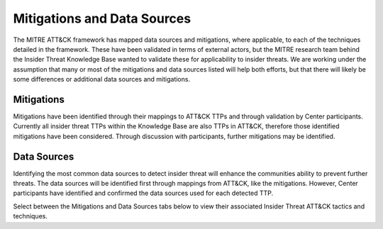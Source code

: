 Mitigations and Data Sources
=============================

The MITRE ATT&CK framework has mapped data sources and mitigations, where applicable, to each of the techniques detailed in the framework. These have been validated in terms of external actors, but the MITRE research team behind the Insider Threat Knowledge Base wanted to validate these for applicability to insider threats. We are working under the assumption that many or most of the mitigations and data sources listed will help both efforts, but that there will likely be some differences or additional data sources and mitigations.

Mitigations 
------------
Mitigations have been identified through their mappings to ATT&CK TTPs and through validation by Center participants. Currently all insider threat TTPs within the Knowledge Base are also TTPs in ATT&CK, therefore those identified mitigations have been considered. Through discussion with participants, further mitigations may be identified. 

Data Sources
-------------
Identifying the most common data sources to detect insider threat will enhance the communities ability to prevent further threats. The data sources will be identified first through mappings from ATT&CK, like the mitigations. However, Center participants have identified and confirmed the data sources used for each detected TTP. 


Select between the Mitigations and Data Sources tabs below to view their associated Insider Threat ATT&CK tactics and techniques.

.. raw:: html

   <!-- Tab links -->
   <div class="tab">
   <button class="tablinks" onclick="openTab(event, 'mitigations_fig')" id="defaultOpen">Mitigations</button>
   <button class="tablinks" onclick="openTab(event, 'datasources_fig')">Data Sources</button>
   </div>

   <!-- Tab content -->
   <div id="mitigations_fig" class="tabcontent">
      <h3>Mitigations</h3>
      <div class="tab-container">
         <iframe src="../_static/html/mitigations-1.html" height="1045px" width="100%"></iframe>
         <button class="btn btn-secondary btn-sm fullscreen-button" onclick="toggleFullscreen('mitigations_fig')">
                  <i class="fa fa-arrows-alt"></i>
                  Full Screen
         </button>
      </div>
   </div>

   <div id="datasources_fig" class="tabcontent">
      <h3>Data Sources</h3>
      <div class="tab-container">
         <iframe src="../_static/html/datasources-1.html" height="1045px" width="100%"></iframe>
         <button class="btn btn-secondary btn-sm fullscreen-button" onclick="toggleFullscreen('datasources_fig')">
                  <i class="fa fa-arrows-alt"></i>
                  Full Screen
         </button>
      </div>
   </div>

   <style>
      /* Style the tab */
      .tab {
      overflow: hidden;
      border: 1px solid #ccc;
      background-color: #f1f1f1;
      }

      /* Style the buttons that are used to open the tab content */
      .tab button {
      background-color: inherit;
      float: left;
      border: none;
      outline: none;
      cursor: pointer;
      padding: 14px 16px;
      transition: 0.3s;
      }

      /* Change background color of buttons on hover */
      .tab button:hover {
      background-color: #ddd;
      }

      /* Create an active/current tablink class */
      .tab button.active {
      background-color: #ccc;
      }

      /* Style the tab content */
      .tabcontent {
      display: none;
      padding: 6px 12px;
      border: 1px solid #ccc;
      border-top: none;
      }

      .fullscreen-button {
      position: absolute;
      bottom: 5px;
      right: 5px;
      }    

      .tab-container {
      position: relative;
      }

      @media all and (display-mode: fullscreen) {
         .container-container {
            display: flex;
            align-items: center;
            justify-content: center;
         }

         .tab-container iframe {
            height: 100%;
         }
      }
   </style>

   <script>
      // Get the element with id="defaultOpen" and click on it
      document.getElementById("defaultOpen").click();

      function openTab(evt, tabName) {
         console.log("Calling openTab w tab name: " + tabName);
         // Declare all variables
         var i, tabcontent, tablinks;
         // Get all elements with class="tabcontent" and hide them
         tabcontent = document.querySelectorAll(".tabcontent");
         console.log("Hiding tabs: ")
         console.log(tabcontent);
         for (i = 0; i < tabcontent.length; i++) {
            tabcontent[i].style.display = "none";
         }
         // Get all elements with class="tablinks" and remove the class "active"
         tablinks = document.querySelectorAll(".tablinks");
         for (i = 0; i < tablinks.length; i++) {
            tablinks[i].className = tablinks[i].className.replace(" active", "");
         }
         // Show the current tab, and add an "active" class to the button that opened the tab
         document.querySelector(`#${tabName}`).style.display = "block";
         evt.currentTarget.className += " active";
      }

      function toggleFullscreen(elementName) {
         if (document.fullscreenElement) {
               document.exitFullscreen();
               document.querySelector(`#${elementName} div`).style.width = "100%";
         } else {
               let element = document.querySelector(`#${elementName} div`);
               element.requestFullscreen();
               element.style.width = "50%";
         }
      }
   </script>